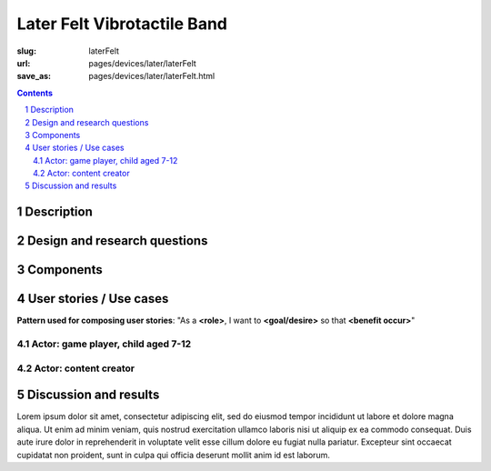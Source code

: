 Later Felt Vibrotactile Band
==================================================


:slug: laterFelt
:url: pages/devices/later/laterFelt
:save_as: pages/devices/later/laterFelt.html

.. image:: /images/devices/later/felt/P1130386.RW2.jpg
	:alt: later felt device 1
	:width: 25%

.. image:: /images/devices/later/felt/P1130386.RW2.jpg
	:alt: later felt device 2
	:width: 25%

.. contents::

.. sectnum::
	:depth: 3


Description
--------------------------------------------------

Design and research questions
--------------------------------------------------

Components
--------------------------------------------------

User stories / Use cases
--------------------------------------------------

**Pattern used for composing user stories**: "As a **<role>**, I want to **<goal/desire>** so that **<benefit occur>**"

Actor: game player, child aged 7-12
..................................................

Actor: content creator
..................................................

Discussion and results
--------------------------------------------------





Lorem ipsum dolor sit amet, consectetur adipiscing elit, sed do eiusmod tempor incididunt ut labore et dolore magna aliqua. Ut enim ad minim veniam, quis nostrud exercitation ullamco laboris nisi ut aliquip ex ea commodo consequat. Duis aute irure dolor in reprehenderit in voluptate velit esse cillum dolore eu fugiat nulla pariatur. Excepteur sint occaecat cupidatat non proident, sunt in culpa qui officia deserunt mollit anim id est laborum.
